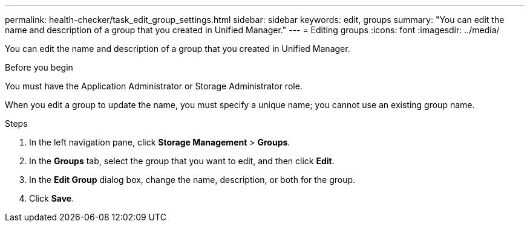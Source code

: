 ---
permalink: health-checker/task_edit_group_settings.html
sidebar: sidebar
keywords: edit, groups
summary: "You can edit the name and description of a group that you created in Unified Manager."
---
= Editing groups
:icons: font
:imagesdir: ../media/

[.lead]
You can edit the name and description of a group that you created in Unified Manager.

.Before you begin

You must have the Application Administrator or Storage Administrator role.

When you edit a group to update the name, you must specify a unique name; you cannot use an existing group name.

.Steps
. In the left navigation pane, click *Storage Management* > *Groups*.
. In the *Groups* tab, select the group that you want to edit, and then click *Edit*.
. In the *Edit Group* dialog box, change the name, description, or both for the group.
. Click *Save*.
